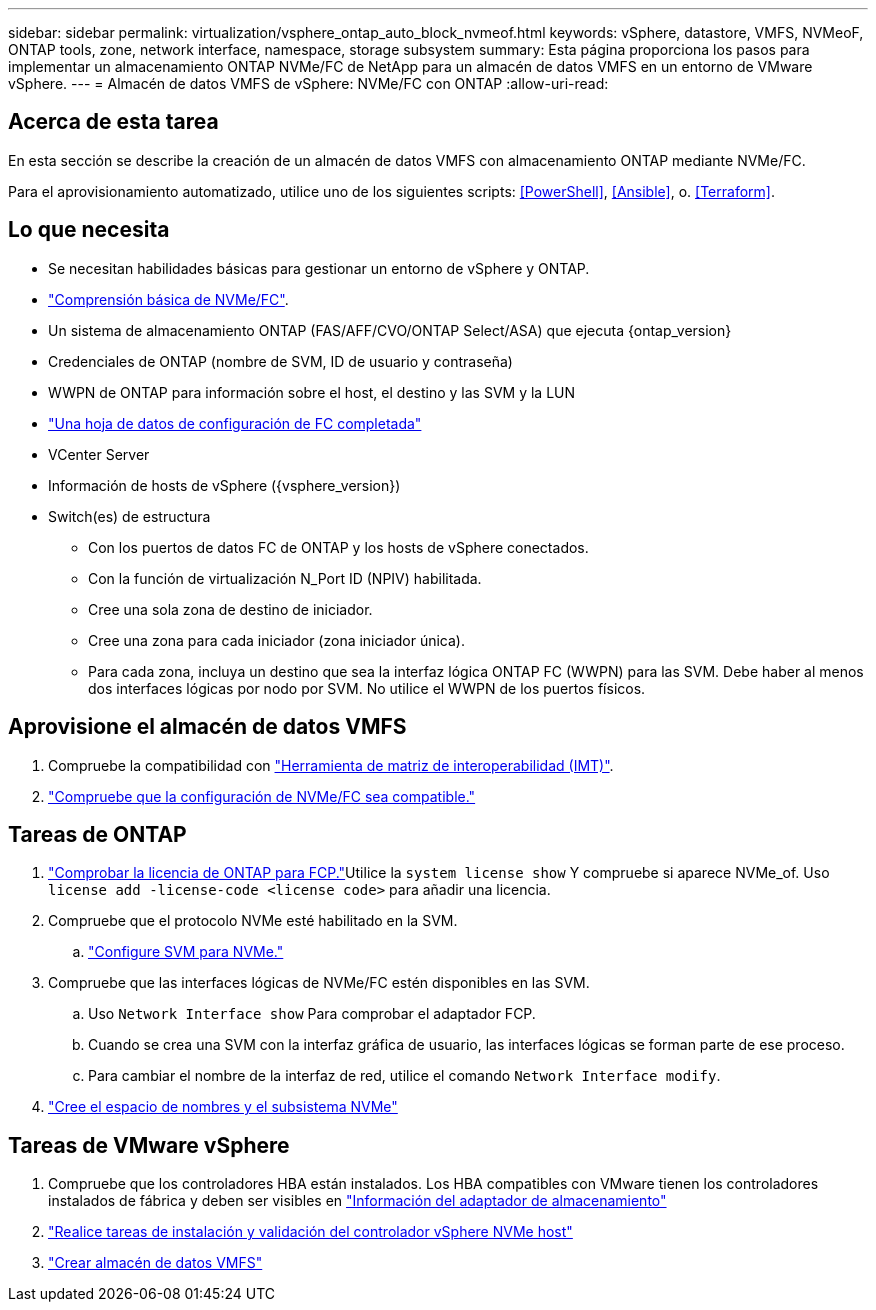 ---
sidebar: sidebar 
permalink: virtualization/vsphere_ontap_auto_block_nvmeof.html 
keywords: vSphere, datastore, VMFS, NVMeoF, ONTAP tools, zone, network interface, namespace, storage subsystem 
summary: Esta página proporciona los pasos para implementar un almacenamiento ONTAP NVMe/FC de NetApp para un almacén de datos VMFS en un entorno de VMware vSphere. 
---
= Almacén de datos VMFS de vSphere: NVMe/FC con ONTAP
:allow-uri-read: 




== Acerca de esta tarea

En esta sección se describe la creación de un almacén de datos VMFS con almacenamiento ONTAP mediante NVMe/FC.

Para el aprovisionamiento automatizado, utilice uno de los siguientes scripts: <<PowerShell>>, <<Ansible>>, o. <<Terraform>>.



== Lo que necesita

* Se necesitan habilidades básicas para gestionar un entorno de vSphere y ONTAP.
* link:++https://docs.vmware.com/en/VMware-vSphere/7.0/com.vmware.vsphere.storage.doc/GUID-059DDF49-2A0C-49F5-BB3B-907A21EC94D6.html++["Comprensión básica de NVMe/FC"].
* Un sistema de almacenamiento ONTAP (FAS/AFF/CVO/ONTAP Select/ASA) que ejecuta {ontap_version}
* Credenciales de ONTAP (nombre de SVM, ID de usuario y contraseña)
* WWPN de ONTAP para información sobre el host, el destino y las SVM y la LUN
* link:++https://docs.netapp.com/ontap-9/topic/com.netapp.doc.exp-fc-esx-cpg/GUID-429C4DDD-5EC0-4DBD-8EA8-76082AB7ADEC.html++["Una hoja de datos de configuración de FC completada"]
* VCenter Server
* Información de hosts de vSphere ({vsphere_version})
* Switch(es) de estructura
+
** Con los puertos de datos FC de ONTAP y los hosts de vSphere conectados.
** Con la función de virtualización N_Port ID (NPIV) habilitada.
** Cree una sola zona de destino de iniciador.
** Cree una zona para cada iniciador (zona iniciador única).
** Para cada zona, incluya un destino que sea la interfaz lógica ONTAP FC (WWPN) para las SVM. Debe haber al menos dos interfaces lógicas por nodo por SVM. No utilice el WWPN de los puertos físicos.






== Aprovisione el almacén de datos VMFS

. Compruebe la compatibilidad con https://mysupport.netapp.com/matrix["Herramienta de matriz de interoperabilidad (IMT)"].
. link:++https://docs.netapp.com/ontap-9/topic/com.netapp.doc.exp-fc-esx-cpg/GUID-7D444A0D-02CE-4A21-8017-CB1DC99EFD9A.html++["Compruebe que la configuración de NVMe/FC sea compatible."]




== Tareas de ONTAP

. link:++https://docs.netapp.com/ontap-9/topic/com.netapp.doc.dot-cm-cmpr-980/system__license__show.html++["Comprobar la licencia de ONTAP para FCP."]Utilice la `system license show` Y compruebe si aparece NVMe_of. Uso `license add -license-code <license code>` para añadir una licencia.
. Compruebe que el protocolo NVMe esté habilitado en la SVM.
+
.. link:++https://docs.netapp.com/ontap-9/topic/com.netapp.doc.dot-cm-sanag/GUID-CDDBD7F4-2089-4466-892F-F2DFF5798B1C.html++["Configure SVM para NVMe."]


. Compruebe que las interfaces lógicas de NVMe/FC estén disponibles en las SVM.
+
.. Uso `Network Interface show` Para comprobar el adaptador FCP.
.. Cuando se crea una SVM con la interfaz gráfica de usuario, las interfaces lógicas se forman parte de ese proceso.
.. Para cambiar el nombre de la interfaz de red, utilice el comando `Network Interface modify`.


. link:++https://docs.netapp.com/ontap-9/topic/com.netapp.doc.dot-cm-sanag/GUID-BBBAB2E4-E106-4355-B95C-C3626DCD5088.html++["Cree el espacio de nombres y el subsistema NVMe"]




== Tareas de VMware vSphere

. Compruebe que los controladores HBA están instalados. Los HBA compatibles con VMware tienen los controladores instalados de fábrica y deben ser visibles en link:++https://docs.vmware.com/en/VMware-vSphere/7.0/com.vmware.vsphere.storage.doc/GUID-ED20B7BE-0D1C-4BF7-85C9-631D45D96FEC.html++["Información del adaptador de almacenamiento"]
. link:++https://docs.netapp.com/us-en/ontap-sanhost/nvme_esxi_7.html++["Realice tareas de instalación y validación del controlador vSphere NVMe host"]
. link:++https://docs.vmware.com/en/VMware-vSphere/7.0/com.vmware.vsphere.storage.doc/GUID-5AC611E0-7CEB-4604-A03C-F600B1BA2D23.html++["Crear almacén de datos VMFS"]

